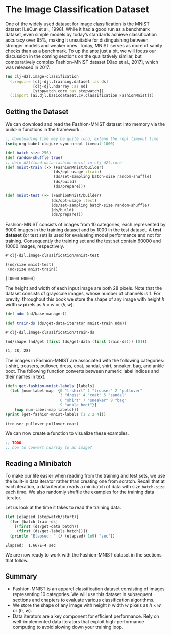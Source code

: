 #+PROPERTY: header-args    :tangle ../src/clj_d2l/image_classification.clj
* The Image Classification Dataset

One of the widely used dataset for image classification is the MNIST
dataset [LeCun et al., 1998]. While it had a good run as a benchmark
dataset, even simple models by today’s standards achieve
classification accuracy over 95%, making it unsuitable for
distinguishing between stronger models and weaker ones. Today, MNIST
serves as more of sanity checks than as a benchmark. To up the ante
just a bit, we will focus our discussion in the coming sections on the
qualitatively similar, but comparatively complex Fashion-MNIST dataset
[Xiao et al., 2017], which was released in 2017.

#+begin_src clojure :results silent
(ns clj-d2l.image-classification
  (:require [clj-djl.training.dataset :as ds]
            [clj-djl.ndarray :as nd]
            [stopwatch.core :as stopwatch])
  (:import [ai.djl.basicdataset.cv.classification FashionMnist]))
#+end_src

** Getting the Dataset

We can download and read the Fashion-MNIST dataset into memory via the
build-in functions in the framework.

#+begin_src emacs-lisp :tangle no
;; downloading time may be quite long, extend the repl timeout time
(setq org-babel-clojure-sync-nrepl-timeout 1000)
#+end_src

#+RESULTS:
: 1000

#+begin_src clojure :results pp :exports both
(def batch-size 256)
(def random-shuffle true)
;; defn d2l/load-data-fashion-mnist in clj-d2l.core
(def mnist-train (-> (FashionMnist/builder)
                     (ds/opt-usage :train)
                     (ds/set-sampling batch-size random-shuffle)
                     (ds/build)
                     (ds/prepare)))

(def mnist-test (-> (FashionMnist/builder)
                    (ds/opt-usage :test)
                    (ds/set-sampling batch-size random-shuffle)
                    (ds/build)
                    (ds/prepare)))
#+end_src

Fashion-MNIST consists of images from 10 categories, each represented
by 6000 images in the training dataset and by 1000 in the test
dataset. A *test dataset* (or test set) is used for evaluating model
performance and not for training. Consequently the training set and
the test set contain 60000 and 10000 images, respectively.

#+RESULTS:
: #'clj-d2l.image-classification/mnist-test

#+begin_src clojure :results pp :exports both :eval no-export
[(nd/size mnist-test)
 (nd/size mnist-train)]
#+end_src

#+RESULTS:
: [10000 60000]

The height and width of each input image are both 28 pixels. Note that
the dataset consists of grayscale images, whose number of channels
is 1. For brevity, throughout this book we store the shape of any
image with height \(h\) width \(w\) pixels as \(h \times w\) or \((h,
w)\).

#+begin_src clojure :results pp :exports both :eval no-export
(def ndm (nd/base-manager))
#+end_src

#+begin_src clojure :results pp :exports both :eval no-export
(def train-ds (ds/get-data-iterator mnist-train ndm))
#+end_src

#+RESULTS:
: #'clj-d2l.image-classification/train-ds

#+begin_src clojure :results pp :exports both :eval no-export
(nd/shape (nd/get (first (ds/get-data (first train-ds))) [0]))
#+end_src

#+RESULTS:
: (1, 28, 28)

The images in Fashion-MNIST are associated with the following
categories: t-shirt, trousers, pullover, dress, coat, sandal, shirt,
sneaker, bag, and ankle boot. The following function converts between
numeric label indices and their names in text.

#+begin_src clojure :results pp :exports both :eval no-export
(defn get-fashion-mnist-labels [labels]
  (let [num-label-map  {0 "t-shirt" 1 "trouser" 2 "pullover"
                        3 "dress" 4 "coat" 5 "sandal"
                        6 "shirt" 7 "sneaker" 8 "bag"
                        9 "ankle boot"}]
    (map num-label-map labels)))
(print (get-fashion-mnist-labels [1 2 2 4]))
#+end_src

#+RESULTS:
: (trouser pullover pullover coat)

We can now create a function to visualize these examples.

#+begin_src clojure :results pp :exports both :eval no-export
;; TODO
;; how to convert ndarray to an image?
#+end_src

** Reading a Minibatch

To make our life easier when reading from the training and test sets,
we use the built-in data iterator rather than creating one from
scratch. Recall that at each iteration, a data iterator reads a
minibatch of data with size ~batch-size~ each time. We also randomly
shuffle the examples for the training data iterator.

Let us look at the time it takes to read the training data.

#+begin_src clojure :results pp :exports both :eval no-export
(let [elapsed (stopwatch/start)]
  (for [batch train-ds]
    [(first (ds/get-data batch))
     (first (ds/get-labels batch))])
  (println "Elapsed: " (/ (elapsed) 1e9) "sec"))
#+end_src

#+RESULTS:
: Elapsed:  1.667E-4 sec

We are now ready to work with the Fashion-MNIST dataset in the sections that follow.

** Summary

- Fashion-MNIST is an apparel classification dataset consisting of
  images representing 10 categories. We will use this dataset in
  subsequent sections and chapters to evaluate various classification
  algorithms.
- We store the shape of any image with height \(h\) width \(w\) pixels
  as \(h \times w\) or (\(h\), \(w\)).
- Data iterators are a key component for efficient performance. Rely
  on well-implemented data iterators that exploit high-performance
  computing to avoid slowing down your training loop.
